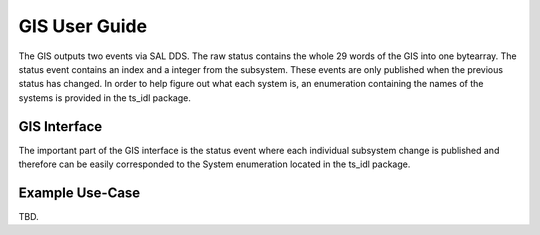 ..
  This is a template for the user-guide documentation that will accompany each CSC.
  This template is provided to ensure that the documentation remains similar in look, feel, and contents to users.
  The headings below are expected to be present for all CSCs, but for many CSCs, additional fields will be required.

  ** All text in square brackets [] must be re-populated accordingly **

  See https://developer.lsst.io/restructuredtext/style.html
  for a guide to reStructuredText writing.

  Use the following syntax for sections:

  Sections
  ========

  and

  Subsections
  -----------

  and

  Subsubsections
  ^^^^^^^^^^^^^^

  To add images, add the image file (png, svg or jpeg preferred) to the
  images/ directory. The reST syntax for adding the image is

  .. figure:: /images/filename.ext
   :name: fig-label

   Caption text.

  Feel free to delete this instructional comment.

.. Fill out data so contacts section below is auto-populated
.. add name and email between the *'s below e.g. *Marie Smith <msmith@lsst.org>*
.. |CSC_developer| replace::  *Replace-with-name-and-email*
.. |CSC_product_owner| replace:: *Replace-with-name-and-email*

.. _User_Guide:

#######################
GIS User Guide
#######################


.. image:: https://img.shields.io/badge/SAL-API-gray.svg
    :target: https://ts-xml.lsst.io/sal_interfaces/GIS.html
.. image:: https://img.shields.io/badge/GitHub-gray.svg
    :target: https://github.com/lsst-ts/ts_gis
.. image:: https://img.shields.io/badge/Jira-gray.svg
    :target: https://jira.lsstcorp.org/issues/?jql=labels+%3D+ts_gis
.. image:: https://img.shields.io/badge/Jenkins-gray.svg
    :target: https://tssw-ci.lsst.org/job/LSST_Telescope-and-Site/job/ts_gis/

The GIS outputs two events via SAL DDS.
The raw status contains the whole 29 words of the GIS into one bytearray.
The status event contains an index and a integer from the subsystem.
These events are only published when the previous status has changed.
In order to help figure out what each system is, an enumeration containing the names of the systems is provided in the ts_idl package.

GIS Interface
======================

The important part of the GIS interface is the status event where each individual subsystem change is published and therefore can be easily corresponded to the System enumeration located in the ts_idl package.

Example Use-Case
================

TBD.

